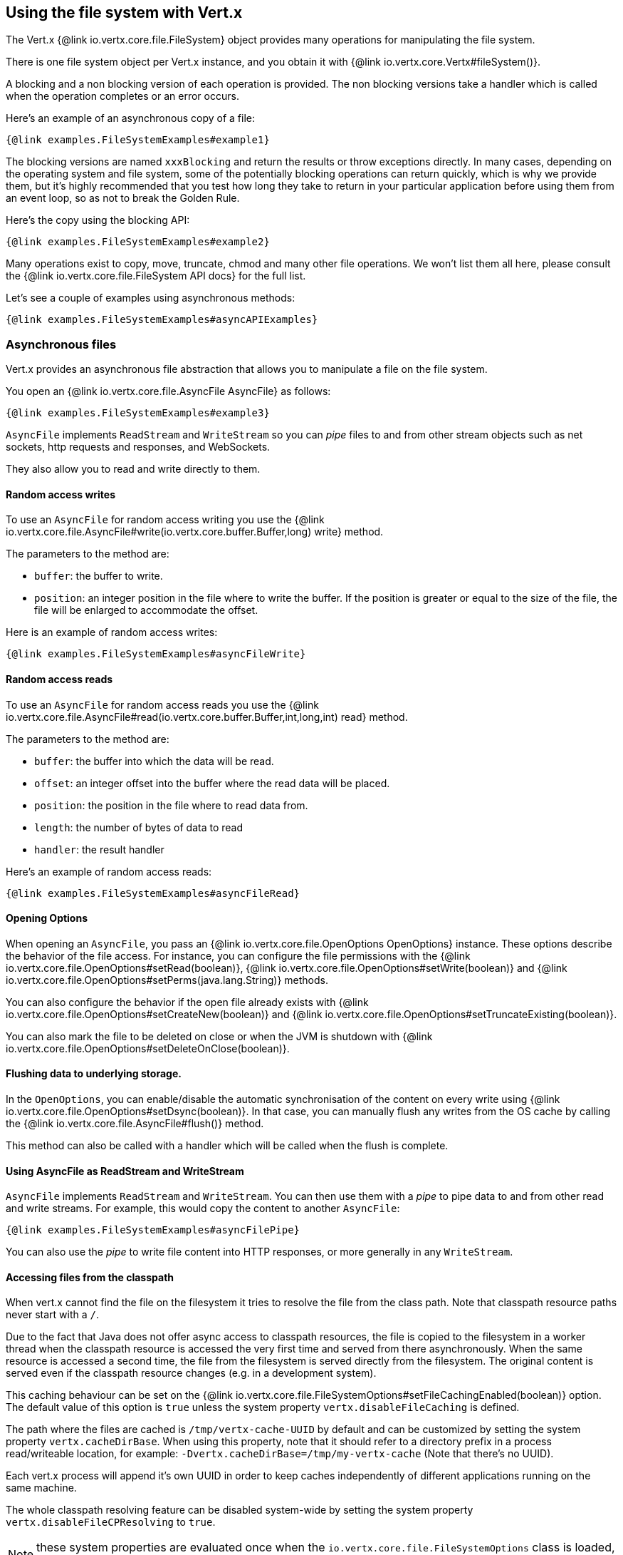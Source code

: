 == Using the file system with Vert.x

The Vert.x {@link io.vertx.core.file.FileSystem} object provides many operations for manipulating the file system.

There is one file system object per Vert.x instance, and you obtain it with  {@link io.vertx.core.Vertx#fileSystem()}.

A blocking and a non blocking version of each operation is provided. The non blocking versions take a handler
which is called when the operation completes or an error occurs.

Here's an example of an asynchronous copy of a file:

[source,$lang]
----
{@link examples.FileSystemExamples#example1}
----
The blocking versions are named `xxxBlocking` and return the results or throw exceptions directly. In many
cases, depending on the operating system and file system, some of the potentially blocking operations can return
quickly, which is why we provide them, but it's highly recommended that you test how long they take to return in your
particular application before using them from an event loop, so as not to break the Golden Rule.

Here's the copy using the blocking API:

[source,$lang]
----
{@link examples.FileSystemExamples#example2}
----

Many operations exist to copy, move, truncate, chmod and many other file operations. We won't list them all here,
please consult the {@link io.vertx.core.file.FileSystem API docs} for the full list.

Let's see a couple of examples using asynchronous methods:

[source,$lang]
----
{@link examples.FileSystemExamples#asyncAPIExamples}
----

=== Asynchronous files

Vert.x provides an asynchronous file abstraction that allows you to manipulate a file on the file system.

You open an {@link io.vertx.core.file.AsyncFile AsyncFile} as follows:

[source,$lang]
----
{@link examples.FileSystemExamples#example3}
----

`AsyncFile` implements `ReadStream` and `WriteStream` so you can _pipe_
files to and from other stream objects such as net sockets, http requests and responses, and WebSockets.

They also allow you to read and write directly to them.

==== Random access writes

To use an `AsyncFile` for random access writing you use the
{@link io.vertx.core.file.AsyncFile#write(io.vertx.core.buffer.Buffer,long) write} method.

The parameters to the method are:

* `buffer`: the buffer to write.
* `position`: an integer position in the file where to write the buffer. If the position is greater or equal to the size
 of the file, the file will be enlarged to accommodate the offset.

Here is an example of random access writes:

[source,$lang]
----
{@link examples.FileSystemExamples#asyncFileWrite}
----

==== Random access reads

To use an `AsyncFile` for random access reads you use the
{@link io.vertx.core.file.AsyncFile#read(io.vertx.core.buffer.Buffer,int,long,int) read}
method.

The parameters to the method are:

* `buffer`: the buffer into which the data will be read.
* `offset`: an integer offset into the buffer where the read data will be placed.
* `position`: the position in the file where to read data from.
* `length`: the number of bytes of data to read
* `handler`: the result handler

Here's an example of random access reads:

[source,$lang]
----
{@link examples.FileSystemExamples#asyncFileRead}
----

==== Opening Options

When opening an `AsyncFile`, you pass an {@link io.vertx.core.file.OpenOptions OpenOptions} instance.
These options describe the behavior of the file access. For instance, you can configure the file permissions with the
{@link io.vertx.core.file.OpenOptions#setRead(boolean)}, {@link io.vertx.core.file.OpenOptions#setWrite(boolean)}
and {@link io.vertx.core.file.OpenOptions#setPerms(java.lang.String)} methods.

You can also configure the behavior if the open file already exists with
{@link io.vertx.core.file.OpenOptions#setCreateNew(boolean)} and
{@link io.vertx.core.file.OpenOptions#setTruncateExisting(boolean)}.

You can also mark the file to be deleted on
close or when the JVM is shutdown with {@link io.vertx.core.file.OpenOptions#setDeleteOnClose(boolean)}.

==== Flushing data to underlying storage.

In the `OpenOptions`, you can enable/disable the automatic synchronisation of the content on every write using
{@link io.vertx.core.file.OpenOptions#setDsync(boolean)}. In that case, you can manually flush any writes from the OS
cache by calling the {@link io.vertx.core.file.AsyncFile#flush()} method.

This method can also be called with a handler which will be called when the flush is complete.

==== Using AsyncFile as ReadStream and WriteStream

`AsyncFile` implements `ReadStream` and `WriteStream`. You can then
use them with a _pipe_ to pipe data to and from other read and write streams. For example, this would
copy the content to another `AsyncFile`:

[source,$lang]
----
{@link examples.FileSystemExamples#asyncFilePipe}
----

You can also use the _pipe_ to write file content into HTTP responses, or more generally in any
`WriteStream`.

[[classpath]]
==== Accessing files from the classpath

When vert.x cannot find the file on the filesystem it tries to resolve the
file from the class path. Note that classpath resource paths never start with
a `/`.

Due to the fact that Java does not offer async access to classpath
resources, the file is copied to the filesystem in a worker thread when the
classpath resource is accessed the very first time and served from there
asynchronously. When the same resource is accessed a second time, the file from
the filesystem is served directly from the filesystem. The original content
is served even if the classpath resource changes (e.g. in a development
system).

This caching behaviour can be set on the {@link io.vertx.core.file.FileSystemOptions#setFileCachingEnabled(boolean)}
option. The default value of this option is `true` unless the system property `vertx.disableFileCaching` is
defined.

The path where the files are cached is `/tmp/vertx-cache-UUID` by default and can be customized by setting the system
property `vertx.cacheDirBase`. When using this property, note that it should refer to a directory prefix in a process
read/writeable location, for example: `-Dvertx.cacheDirBase=/tmp/my-vertx-cache` (Note that there's no UUID).

Each vert.x process will append it's own UUID in order to keep caches independently of different applications running
on the same machine.

The whole classpath resolving feature can be disabled system-wide by setting the system
property `vertx.disableFileCPResolving` to `true`.

NOTE: these system properties are evaluated once when the `io.vertx.core.file.FileSystemOptions` class is loaded, so
these properties should be set before loading this class or as a JVM system property when launching it.

If you want to disable classpath resolving for a particular application but keep it enabled by default system-wide,
you can do so via the {@link io.vertx.core.file.FileSystemOptions#setClassPathResolvingEnabled(boolean)} option.

==== Closing an AsyncFile

To close an `AsyncFile` call the {@link io.vertx.core.file.AsyncFile#close()} method. Closing is asynchronous and
if you want to be notified when the close has been completed you can specify a handler function as an argument.
